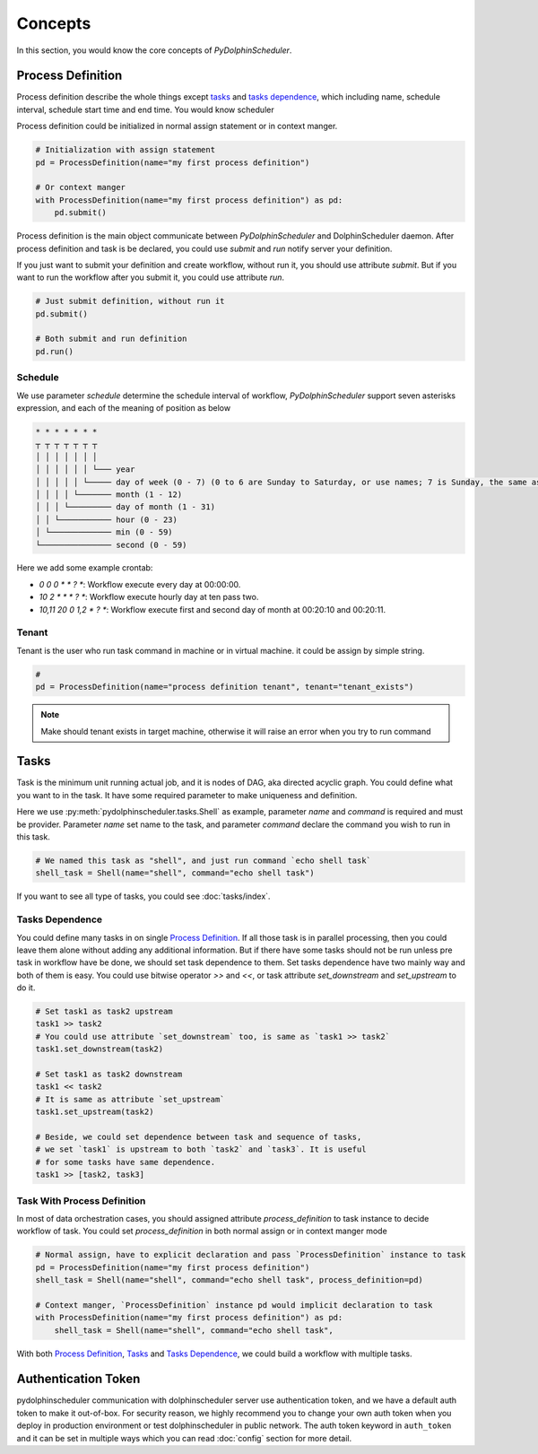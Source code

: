 .. Licensed to the Apache Software Foundation (ASF) under one
   or more contributor license agreements.  See the NOTICE file
   distributed with this work for additional information
   regarding copyright ownership.  The ASF licenses this file
   to you under the Apache License, Version 2.0 (the
   "License"); you may not use this file except in compliance
   with the License.  You may obtain a copy of the License at

..   http://www.apache.org/licenses/LICENSE-2.0

.. Unless required by applicable law or agreed to in writing,
   software distributed under the License is distributed on an
   "AS IS" BASIS, WITHOUT WARRANTIES OR CONDITIONS OF ANY
   KIND, either express or implied.  See the License for the
   specific language governing permissions and limitations
   under the License.

Concepts
========

In this section, you would know the core concepts of *PyDolphinScheduler*.

Process Definition
------------------

Process definition describe the whole things except `tasks`_ and `tasks dependence`_, which including
name, schedule interval, schedule start time and end time. You would know scheduler 

Process definition could be initialized in normal assign statement or in context manger.

.. code-block:: python

   # Initialization with assign statement
   pd = ProcessDefinition(name="my first process definition")

   # Or context manger 
   with ProcessDefinition(name="my first process definition") as pd:
       pd.submit()

Process definition is the main object communicate between *PyDolphinScheduler* and DolphinScheduler daemon.
After process definition and task is be declared, you could use `submit` and `run` notify server your definition.

If you just want to submit your definition and create workflow, without run it, you should use attribute `submit`.
But if you want to run the workflow after you submit it, you could use attribute `run`.

.. code-block:: python

   # Just submit definition, without run it
   pd.submit()
   
   # Both submit and run definition
   pd.run()

Schedule
~~~~~~~~

We use parameter `schedule` determine the schedule interval of workflow, *PyDolphinScheduler* support seven
asterisks expression, and each of the meaning of position as below

.. code-block:: text

    * * * * * * *
    ┬ ┬ ┬ ┬ ┬ ┬ ┬
    │ │ │ │ │ │ │
    │ │ │ │ │ │ └─── year
    │ │ │ │ │ └───── day of week (0 - 7) (0 to 6 are Sunday to Saturday, or use names; 7 is Sunday, the same as 0)
    │ │ │ │ └─────── month (1 - 12)
    │ │ │ └───────── day of month (1 - 31)
    │ │ └─────────── hour (0 - 23)
    │ └───────────── min (0 - 59)
    └─────────────── second (0 - 59)

Here we add some example crontab:

- `0 0 0 * * ? *`: Workflow execute every day at 00:00:00.
- `10 2 * * * ? *`: Workflow execute hourly day at ten pass two.
- `10,11 20 0 1,2 * ? *`: Workflow execute first and second day of month at 00:20:10 and 00:20:11.

Tenant
~~~~~~

Tenant is the user who run task command in machine or in virtual machine. it could be assign by simple string.

.. code-block:: python

   # 
   pd = ProcessDefinition(name="process definition tenant", tenant="tenant_exists")

.. note::

   Make should tenant exists in target machine, otherwise it will raise an error when you try to run command

Tasks
-----

Task is the minimum unit running actual job, and it is nodes of DAG, aka directed acyclic graph. You could define
what you want to in the task. It have some required parameter to make uniqueness and definition.

Here we use :py:meth:`pydolphinscheduler.tasks.Shell` as example, parameter `name` and `command` is required and must be provider. Parameter
`name` set name to the task, and parameter `command` declare the command you wish to run in this task.

.. code-block:: python

   # We named this task as "shell", and just run command `echo shell task`
   shell_task = Shell(name="shell", command="echo shell task")

If you want to see all type of tasks, you could see :doc:`tasks/index`.

Tasks Dependence
~~~~~~~~~~~~~~~~

You could define many tasks in on single `Process Definition`_. If all those task is in parallel processing,
then you could leave them alone without adding any additional information. But if there have some tasks should
not be run unless pre task in workflow have be done, we should set task dependence to them. Set tasks dependence
have two mainly way and both of them is easy. You could use bitwise operator `>>` and `<<`, or task attribute 
`set_downstream` and `set_upstream` to do it.

.. code-block:: python

   # Set task1 as task2 upstream
   task1 >> task2
   # You could use attribute `set_downstream` too, is same as `task1 >> task2`
   task1.set_downstream(task2)
   
   # Set task1 as task2 downstream
   task1 << task2
   # It is same as attribute `set_upstream`
   task1.set_upstream(task2)
   
   # Beside, we could set dependence between task and sequence of tasks,
   # we set `task1` is upstream to both `task2` and `task3`. It is useful
   # for some tasks have same dependence.
   task1 >> [task2, task3]

Task With Process Definition
~~~~~~~~~~~~~~~~~~~~~~~~~~~~

In most of data orchestration cases, you should assigned attribute `process_definition` to task instance to
decide workflow of task. You could set `process_definition` in both normal assign or in context manger mode

.. code-block:: python

   # Normal assign, have to explicit declaration and pass `ProcessDefinition` instance to task
   pd = ProcessDefinition(name="my first process definition")
   shell_task = Shell(name="shell", command="echo shell task", process_definition=pd)

   # Context manger, `ProcessDefinition` instance pd would implicit declaration to task
   with ProcessDefinition(name="my first process definition") as pd:
       shell_task = Shell(name="shell", command="echo shell task",

With both `Process Definition`_, `Tasks`_  and `Tasks Dependence`_, we could build a workflow with multiple tasks.

Authentication Token
--------------------

pydolphinscheduler communication with dolphinscheduler server use authentication token, and we have a default auth
token to make it out-of-box. For security reason, we highly recommend you to change your own auth token when you
deploy in production environment or test dolphinscheduler in public network. The auth token keyword in ``auth_token``
and it can be set in multiple ways which you can read :doc:`config` section for more detail.
